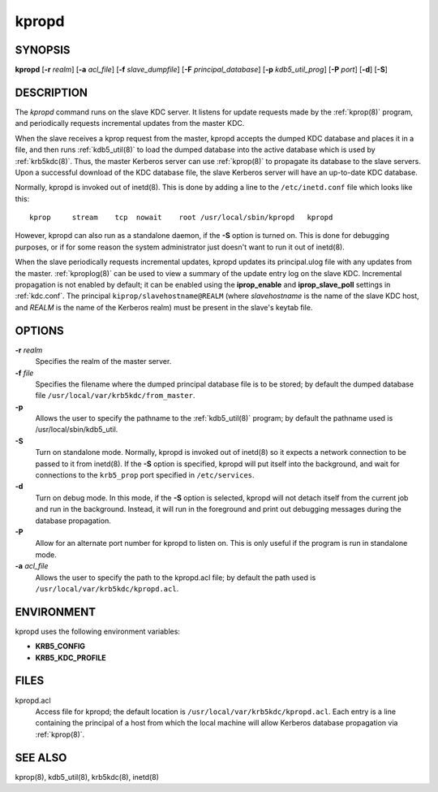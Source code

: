 .. _kpropd(8):

kpropd
======

SYNOPSIS
--------

**kpropd**
[**-r** *realm*]
[**-a** *acl_file*]
[**-f** *slave_dumpfile*]
[**-F** *principal_database*]
[**-p** *kdb5_util_prog*]
[**-P** *port*]
[**-d**]
[**-S**]

DESCRIPTION
-----------

The *kpropd* command runs on the slave KDC server.  It listens for
update requests made by the :ref:`kprop(8)` program, and periodically
requests incremental updates from the master KDC.

When the slave receives a kprop request from the master, kpropd
accepts the dumped KDC database and places it in a file, and then runs
:ref:`kdb5_util(8)` to load the dumped database into the active
database which is used by :ref:`krb5kdc(8)`.  Thus, the master
Kerberos server can use :ref:`kprop(8)` to propagate its database to
the slave servers.  Upon a successful download of the KDC database
file, the slave Kerberos server will have an up-to-date KDC database.

Normally, kpropd is invoked out of inetd(8).  This is done by adding
a line to the ``/etc/inetd.conf`` file which looks like this::

    kprop     stream    tcp  nowait    root /usr/local/sbin/kpropd   kpropd

However, kpropd can also run as a standalone daemon, if the **-S**
option is turned on.  This is done for debugging purposes, or if for
some reason the system administrator just doesn't want to run it out
of inetd(8).

When the slave periodically requests incremental updates, kpropd
updates its principal.ulog file with any updates from the master.
:ref:`kproplog(8)` can be used to view a summary of the update entry
log on the slave KDC.  Incremental propagation is not enabled by
default; it can be enabled using the **iprop_enable** and
**iprop_slave_poll** settings in :ref:`kdc.conf`.  The principal
``kiprop/slavehostname@REALM`` (where *slavehostname* is the name of
the slave KDC host, and *REALM* is the name of the Kerberos realm)
must be present in the slave's keytab file.


OPTIONS
--------

**-r** *realm*
    Specifies the realm of the master server.

**-f** *file*
    Specifies the filename where the dumped principal database file is
    to be stored; by default the dumped database file
    ``/usr/local/var/krb5kdc/from_master``.

**-p**
    Allows the user to specify the pathname to the :ref:`kdb5_util(8)` program;
    by default the pathname used is /usr/local/sbin/kdb5_util.

**-S**
    Turn on standalone mode.  Normally, kpropd is invoked out of
    inetd(8) so it expects a network connection to be passed to it
    from inetd(8).  If the **-S** option is specified, kpropd will put
    itself into the background, and wait for connections to the
    ``krb5_prop`` port specified in ``/etc/services``.

**-d**
    Turn on debug mode.  In this mode, if the **-S** option is
    selected, kpropd will not detach itself from the current job and
    run in the background.  Instead, it will run in the foreground and
    print out debugging messages during the database propagation.

**-P**
    Allow for an alternate port number for kpropd to listen on.  This
    is only useful if the program is run in standalone mode.

**-a** *acl_file*
    Allows the user to specify the path to the kpropd.acl file; by
    default the path used is ``/usr/local/var/krb5kdc/kpropd.acl``.

ENVIRONMENT
-----------

kpropd uses the following environment variables:

* **KRB5_CONFIG**
* **KRB5_KDC_PROFILE**

FILES
-----

kpropd.acl
    Access file for kpropd; the default location is
    ``/usr/local/var/krb5kdc/kpropd.acl``.  Each entry is a line
    containing the principal of a host from which the local machine
    will allow Kerberos database propagation via :ref:`kprop(8)`.

SEE ALSO
--------

kprop(8), kdb5_util(8), krb5kdc(8), inetd(8)
